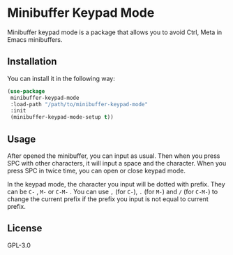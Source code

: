 * Minibuffer Keypad Mode
  Minibuffer keypad mode is a package that allows you to avoid Ctrl, Meta in Emacs minibuffers.
  [[file:./demo.gif]]
** Installation
   You can install it in the following way:
   #+begin_src emacs-lisp
     (use-package
      minibuffer-keypad-mode
      :load-path "/path/to/minibuffer-keypad-mode"
      :init
      (minibuffer-keypad-mode-setup t))
   #+end_src
** Usage
   After opened the minibuffer, you can input as usual. Then when you press SPC with other characters, it will input a space and the character.
   When you press SPC in twice time, you can open or close keypad mode.

   In the keypad mode, the character you input will be dotted with prefix. They can be ~C-~ , ~M-~ or ~C-M-~ .
   You can use ~,~  (for ~C-~), ~.~ (for ~M-~) and ~/~ (for ~C-M-~) to change the current prefix if the prefix you input is not equal to current prefix.
** License
   GPL-3.0
